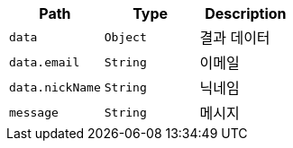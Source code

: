 |===
|Path|Type|Description

|`+data+`
|`+Object+`
|결과 데이터

|`+data.email+`
|`+String+`
|이메일

|`+data.nickName+`
|`+String+`
|닉네임

|`+message+`
|`+String+`
|메시지

|===
